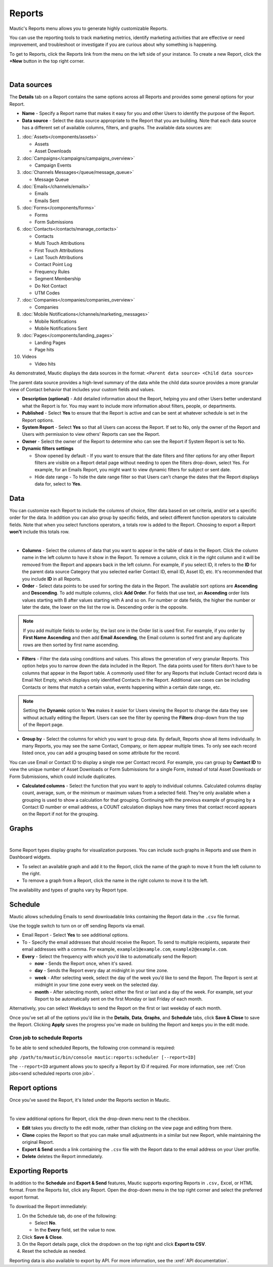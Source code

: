 Reports
#######

Mautic's Reports menu allows you to generate highly customizable Reports.

You can use the reporting tools to track marketing metrics, identify marketing activities that are effective or need improvement, and troubleshoot or investigate if you are curious about why something is happening.

To get to Reports, click the Reports link from the menu on the left side of your instance. To create a new Report, click the **+New** button in the top right corner.

.. image:: images/mautic-report.png
   :align: center
   :alt: Screenshots of Mautic Report

|

Data sources
============

The **Details** tab on a Report contains the same options across all Reports and provides some general options for your Report.

.. image:: images/mautic-report-details.png
   :align: center
   :alt: Screenshots of Mautic Report Details

* **Name** - Specify a Report name that makes it easy for you and other Users to identify the purpose of the Report.

* **Data source** - Select the data source appropriate to the Report that you are building. Note that each data source has a different set of available columns, filters, and graphs. The available data sources are:

1. :doc:`Assets</components/assets>`

   * Assets
   * Asset Downloads

2. :doc:`Campaigns</campaigns/campaigns_overview>`
   
   * Campaign Events

3. :doc:`Channels Messages</queue/message_queue>`
   
   * Message Queue

4. :doc:`Emails</channels/emails>`
    
   * Emails
   * Emails Sent

5. :doc:`Forms</components/forms>`
   
   * Forms
   * Form Submissions

6. :doc:`Contacts</contacts/manage_contacts>`
   
   * Contacts
   * Multi Touch Attributions
   * First Touch Attributions
   * Last Touch Attributions
   * Contact Point Log
   * Frequency Rules
   * Segment Membership
   * Do Not Contact
   * UTM Codes

7. :doc:`Companies</companies/companies_overview>`
   
   * Companies

8. :doc:`Mobile Notifications</channels/marketing_messages>`
   
   * Mobile Notifications
   * Mobile Notifications Sent

9. :doc:`Pages</components/landing_pages>`
    
   * Landing Pages
   * Page hits

10. Videos

    * Video hits

As demonstrated, Mautic displays the data sources in the format: ``<Parent data source> <Child data source>``

The parent data source provides a high-level summary of the data while the child data source provides a more granular view of Contact behavior that includes your custom fields and values.

* **Description (optional)** - Add detailed information about the Report, helping you and other Users better understand what the Report is for. You may want to include more information about filters, people, or departments.

* **Published** - Select **Yes** to ensure that the Report is active and can be sent at whatever schedule is set in the Report options.

* **System Report** - Select **Yes** so that all Users can access the Report. If set to No, only the owner of the Report and Users with permission to view others' Reports can see the Report.

* **Owner** - Select the owner of the Report to determine who can see the Report if System Report is set to No.

* **Dynamic filters settings**

  - Show opened by default - If you want to ensure that the date filters and filter options for any other Report filters are visible on a Report detail page without needing to open the filters drop-down, select Yes. For example, for an Emails Report, you might want to view dynamic filters for subject or sent date.
  - Hide date range - To hide the date range filter so that Users can’t change the dates that the Report displays data for, select to **Yes**.


Data
====

You can customize each Report to include the columns of choice, filter data based on set criteria, and/or set a specific order for the data. In addition you can also group by specific fields, and select different function operators to calculate fields. Note that when you select functions operators, a totals row is added to the Report. Choosing to export a Report **won't** include this totals row.

.. image:: images/mautic-report-data.png
   :align: center
   :alt: Screenshots of Mautic Report Data

|

* **Columns** - Select the columns of data that you want to appear in the table of data in the Report. Click the column name in the left column to have it show in the Report. To remove a column, click it in the right column and it will be removed from the Report and appears back in the left column. For example, if you select ID, it refers to the **ID** for the parent data source Category that you selected earlier Contact ID, email ID, Asset ID, etc. It's recommended that you include **ID** in all Reports.
* **Order** - Select data points to be used for sorting the data in the Report. The available sort options are **Ascending** and **Descending**. To add multiple columns, click **Add Order**. For fields that use text, an **Ascending** order lists values starting with B after values starting with A and so on. For number or date fields, the higher the number or later the date, the lower on the list the row is. Descending order is the opposite.

.. note:: 

   If you add multiple fields to order by, the last one in the Order list is used first. For example, if you order by **First Name Ascending** and then add **Email Ascending**, the Email column is sorted first and any duplicate rows are then sorted by first name ascending.

* **Filters** -  Filter the data using conditions and values. This allows the generation of very granular Reports. This option helps you to narrow down the data included in the Report. The data points used for filters don’t have to be columns that appear in the Report table. A commonly used filter for any Reports that include Contact record data is Email Not Empty, which displays only identified Contacts in the Report. Additional use cases can be including Contacts or items that match a certain value, events happening within a certain date range, etc.

.. note:: 

   Setting the **Dynamic** option to **Yes** makes it easier for Users viewing the Report to change the data they see without actually editing the Report. Users can see the filter by opening the **Filters** drop-down from the top of the Report page.

* **Group by** - Select the columns for which you want to group data. By default, Reports show all items individually. In many Reports, you may see the same Contact, Company, or item appear multiple times. To only see each record listed once, you can add a grouping based on some attribute for the record. 

You can use Email or Contact ID to display a single row per Contact record. For example, you can group by **Contact ID** to view the unique number of Asset Downloads or Form Submissions for a single Form, instead of total Asset Downloads or Form Submissions, which could include duplicates.

* **Calculated columns** - Select the function that you want to apply to individual columns. Calculated columns display count, average, sum, or the minimum or maximum values from a selected field. They're only available when a grouping is used to show a calculation for that grouping. Continuing with the previous example of grouping by a Contact ID number or email address, a COUNT calculation displays how many times that contact record appears on the Report if not for the grouping.

Graphs
======

.. image:: images/mautic-report-graph.png
   :align: center
   :alt: Screenshots of Mautic Report Data

|

Some Report types display graphs for visualization purposes. You can include such graphs in Reports and use them in Dashboard widgets.

* To select an available graph and add it to the Report, click the name of the graph to move it from the left column to the right.
* To remove a graph from a Report, click the name in the right column to move it to the left.
  
The availability and types of graphs vary by Report type. 

Schedule
========

Mautic allows scheduling Emails to send downloadable links containing the Report data in the ``.csv`` file format.

Use the toggle switch to turn on or off sending Reports via email.

* Email Report - Select **Yes** to see additional options.

* To - Specify the email addresses that should receive the Report. To send to multiple recipients, separate their email addresses with a comma. For example, ``example1@example.com``, ``example2@example.com``. 

* **Every** - Select the frequency with which you’d like to automatically send the Report:

  - **now** - Sends the Report once, when it's saved.
  - **day** - Sends the Report every day at midnight in your time zone.
  - **week** - After selecting week, select the day of the week you’d like to send the Report. The Report is sent at midnight in your time zone every week on the selected day.
  - **month** - After selecting month, select either the first or last and a day of the week. For example, set your Report to be automatically sent on the first Monday or last Friday of each month. 

Alternatively, you can select Weekdays to send the Report on the first or last weekday of each month.

Once you’ve set all of the options you’d like in the **Details**, **Data**, **Graphs**, and **Schedule** tabs, click **Save & Close** to save the Report. Clicking **Apply** saves the progress you’ve made on building the Report and keeps you in the edit mode.

.. vale off

Cron job to schedule Reports
~~~~~~~~~~~~~~~~~~~~~~~~~~~~

.. vale on

To be able to send scheduled Reports, the following cron command is required:

``php /path/to/mautic/bin/console mautic:reports:scheduler [--report=ID]``

The ``--report=ID`` argument allows you to specify a Report by ID if required. For more information, see :ref:`Cron jobs<send scheduled reports cron job>`.

Report options
==============

Once you’ve saved the Report, it's listed under the Reports section in Mautic.

.. image:: images/mautic-report-options.png
   :align: center
   :alt: Screenshots of Mautic Report Options

|

To view additional options for Report, click the drop-down menu next to the checkbox.

* **Edit** takes you directly to the edit mode, rather than clicking on the view page and editing from there.

* **Clone** copies the Report so that you can make small adjustments in a similar but new Report, while maintaining the original Report.

* **Export & Send** sends a link containing the ``.csv`` file with the Report data to the email address on your User profile.

* **Delete** deletes the Report immediately.

.. vale off

Exporting Reports
=================

.. vale on

.. image:: images/mautic-exporting-reports.png
   :align: center
   :alt: Screenshots of Mautic Exporting Report

In addition to the **Schedule** and **Export & Send** features, Mautic supports exporting Reports in ``.csv,`` Excel, or HTML format. From the Reports list, click any Report. Open the drop-down menu in the top right corner and select the preferred export format.

To download the Report immediately:

1. On the Schedule tab, do one of the following:

   * Select **No**.
   * In the **Every** field, set the value to now.

2. Click **Save & Close**.

3. On the Report details page, click the dropdown on the top right and click **Export to CSV**.

4. Reset the schedule as needed.

Reporting data is also available to export by API. For more information, see the :xref:`API documentation`.